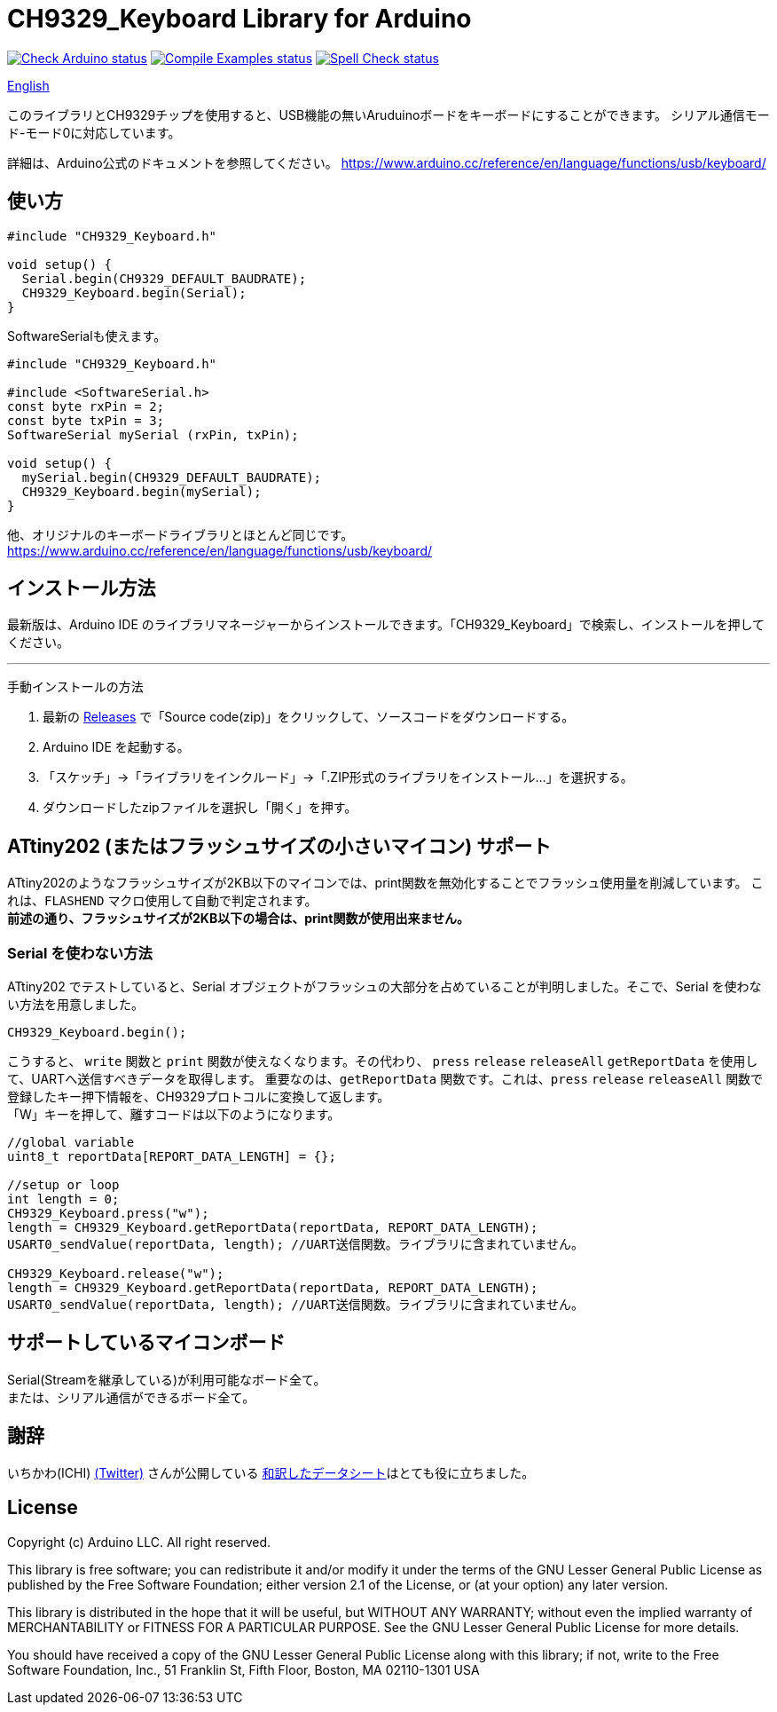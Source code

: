 :repository-owner: shigobu
:repository-name: CH9329_Keyboard

= {repository-name} Library for Arduino =

image:https://github.com/{repository-owner}/{repository-name}/actions/workflows/check-arduino.yml/badge.svg["Check Arduino status", link="https://github.com/{repository-owner}/{repository-name}/actions/workflows/check-arduino.yml"]
image:https://github.com/{repository-owner}/{repository-name}/actions/workflows/compile-examples.yml/badge.svg["Compile Examples status", link="https://github.com/{repository-owner}/{repository-name}/actions/workflows/compile-examples.yml"]
image:https://github.com/{repository-owner}/{repository-name}/actions/workflows/spell-check.yml/badge.svg["Spell Check status", link="https://github.com/{repository-owner}/{repository-name}/actions/workflows/spell-check.yml"]

link:/README_eng.adoc[English]

このライブラリとCH9329チップを使用すると、USB機能の無いAruduinoボードをキーボードにすることができます。
シリアル通信モード-モード0に対応しています。

詳細は、Arduino公式のドキュメントを参照してください。
https://www.arduino.cc/reference/en/language/functions/usb/keyboard/

== 使い方 ==

....
#include "CH9329_Keyboard.h"

void setup() {
  Serial.begin(CH9329_DEFAULT_BAUDRATE);
  CH9329_Keyboard.begin(Serial);
}
....

SoftwareSerialも使えます。

....
#include "CH9329_Keyboard.h"

#include <SoftwareSerial.h>
const byte rxPin = 2;
const byte txPin = 3;
SoftwareSerial mySerial (rxPin, txPin);

void setup() {
  mySerial.begin(CH9329_DEFAULT_BAUDRATE);
  CH9329_Keyboard.begin(mySerial);
}
....

他、オリジナルのキーボードライブラリとほとんど同じです。
https://www.arduino.cc/reference/en/language/functions/usb/keyboard/

== インストール方法 ==
最新版は、Arduino IDE のライブラリマネージャーからインストールできます。「CH9329_Keyboard」で検索し、インストールを押してください。

'''
手動インストールの方法

. 最新の https://github.com/shigobu/CH9329_Keyboard/releases[Releases] で「Source code(zip)」をクリックして、ソースコードをダウンロードする。
. Arduino IDE を起動する。
. 「スケッチ」→「ライブラリをインクルード」→「.ZIP形式のライブラリをインストール...」を選択する。
. ダウンロードしたzipファイルを選択し「開く」を押す。


== ATtiny202 (またはフラッシュサイズの小さいマイコン) サポート ==
ATtiny202のようなフラッシュサイズが2KB以下のマイコンでは、print関数を無効化することでフラッシュ使用量を削減しています。
これは、`FLASHEND` マクロ使用して自動で判定されます。 +
*前述の通り、フラッシュサイズが2KB以下の場合は、print関数が使用出来ません。*

=== Serial を使わない方法 ===
ATtiny202 でテストしていると、Serial オブジェクトがフラッシュの大部分を占めていることが判明しました。そこで、Serial を使わない方法を用意しました。

....
CH9329_Keyboard.begin();
....

こうすると、 `write` 関数と `print` 関数が使えなくなります。その代わり、 `press` `release` `releaseAll` `getReportData` を使用して、UARTへ送信すべきデータを取得します。
重要なのは、`getReportData` 関数です。これは、`press` `release` `releaseAll` 関数で登録したキー押下情報を、CH9329プロトコルに変換して返します。 +
「W」キーを押して、離すコードは以下のようになります。

....
//global variable
uint8_t reportData[REPORT_DATA_LENGTH] = {};

//setup or loop
int length = 0;
CH9329_Keyboard.press("w");
length = CH9329_Keyboard.getReportData(reportData, REPORT_DATA_LENGTH);
USART0_sendValue(reportData, length); //UART送信関数。ライブラリに含まれていません。

CH9329_Keyboard.release("w");
length = CH9329_Keyboard.getReportData(reportData, REPORT_DATA_LENGTH);
USART0_sendValue(reportData, length); //UART送信関数。ライブラリに含まれていません。
....

== サポートしているマイコンボード ==
Serial(Streamを継承している)が利用可能なボード全て。 +
または、シリアル通信ができるボード全て。

== 謝辞 ==
いちかわ(ICHI) https://twitter.com/atsuyuki1kawa[(Twitter)] さんが公開している  https://sites.google.com/site/ichiworkspace/%E3%83%9B%E3%83%BC%E3%83%A0/%E3%81%BF%E3%82%93%E3%81%AA%E3%81%AE%E3%83%A9%E3%83%9C/%E3%82%AD%E3%83%BC%E3%83%9C%E3%83%BC%E3%83%89%E3%83%9E%E3%82%A6%E3%82%B9%E3%82%A8%E3%83%9F%E3%83%A5%E3%83%AC%E3%83%BC%E3%82%BF[和訳したデータシート]はとても役に立ちました。

== License ==

Copyright (c) Arduino LLC. All right reserved.

This library is free software; you can redistribute it and/or
modify it under the terms of the GNU Lesser General Public
License as published by the Free Software Foundation; either
version 2.1 of the License, or (at your option) any later version.

This library is distributed in the hope that it will be useful,
but WITHOUT ANY WARRANTY; without even the implied warranty of
MERCHANTABILITY or FITNESS FOR A PARTICULAR PURPOSE. See the GNU
Lesser General Public License for more details.

You should have received a copy of the GNU Lesser General Public
License along with this library; if not, write to the Free Software
Foundation, Inc., 51 Franklin St, Fifth Floor, Boston, MA 02110-1301 USA
